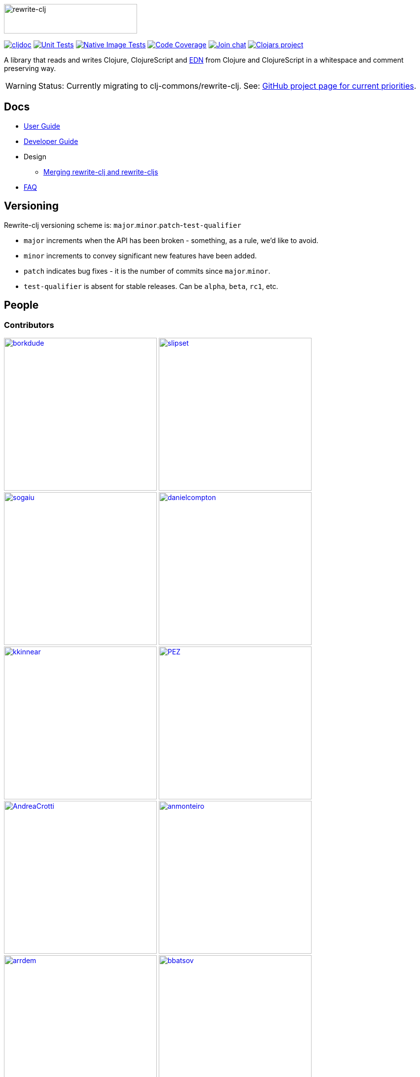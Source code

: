 :notitle:
:figure-caption!:
:imagesdir: ./doc

image:rewrite-clj-logo.png[rewrite-clj,270,60]

// TODO: Update codecov from v1 to main branch
https://cljdoc.org/d/rewrite-clj/rewrite-clj/CURRENT[image:https://cljdoc.org/badge/rewrite-clj/rewrite-clj[cljdoc]]
https://github.com/clj-commons/rewrite-clj/actions?query=workflow%3A%22Unit+Tests%22[image:https://github.com/clj-commons/rewrite-clj/workflows/Unit%20Tests/badge.svg[Unit Tests]]
https://github.com/clj-commons/rewrite-clj/actions?query=workflow%3A%22Native+Image+Tests%22[image:https://github.com/clj-commons/rewrite-clj/workflows/Native%20Image%20Tests/badge.svg[Native Image Tests]]
https://codecov.io/gh/clj-commons/rewrite-clj[image:https://codecov.io/gh/clj-commons/rewrite-clj/branch/v1/graph/badge.svg[Code Coverage]]
https://clojurians.slack.com/messages/CHB5Q2XUJ[image:https://img.shields.io/badge/slack-join_chat-brightgreen.svg[Join chat]]
https://clojars.org/rewrite-clj[image:https://img.shields.io/clojars/v/rewrite-clj.svg[Clojars project]]

A library that reads and writes Clojure, ClojureScript and https://github.com/edn-format/edn[EDN] from Clojure and ClojureScript in a whitespace and comment preserving way.

[WARNING]
====
Status: Currently migrating to clj-commons/rewrite-clj.
See: https://github.com/clj-commons/rewrite-clj/projects/1[GitHub project page for current priorities].
====

== Docs

* link:doc/01-user-guide.adoc[User Guide]
* link:doc/02-developer-guide.adoc[Developer Guide]
* Design
** link:doc/design/01-merging-rewrite-clj-and-rewrite-cljs.adoc[Merging rewrite-clj and rewrite-cljs]
* link:doc/03-faq.adoc[FAQ]

== Versioning

Rewrite-clj versioning scheme is: `major`.`minor`.`patch`-`test-qualifier`

* `major` increments when the API has been broken - something, as a rule, we'd like to avoid.
* `minor` increments to convey significant new features have been added.
* `patch` indicates bug fixes - it is the number of commits since `major`.`minor`.
* `test-qualifier` is absent for stable releases. Can be `alpha`, `beta`, `rc1`, etc.

== People

=== Contributors
// Contributors updated by script, do not edit
// AUTO-GENERATED:CONTRIBUTORS-START
:imagesdir: ./doc/generated/contributors
[.float-group]
--
image:borkdude.png[borkdude,role="left",width=310,link="https://github.com/borkdude"]
image:slipset.png[slipset,role="left",width=310,link="https://github.com/slipset"]
image:sogaiu.png[sogaiu,role="left",width=310,link="https://github.com/sogaiu"]
image:danielcompton.png[danielcompton,role="left",width=310,link="https://github.com/danielcompton"]
image:kkinnear.png[kkinnear,role="left",width=310,link="https://github.com/kkinnear"]
image:PEZ.png[PEZ,role="left",width=310,link="https://github.com/PEZ"]
image:AndreaCrotti.png[AndreaCrotti,role="left",width=310,link="https://github.com/AndreaCrotti"]
image:anmonteiro.png[anmonteiro,role="left",width=310,link="https://github.com/anmonteiro"]
image:arrdem.png[arrdem,role="left",width=310,link="https://github.com/arrdem"]
image:bbatsov.png[bbatsov,role="left",width=310,link="https://github.com/bbatsov"]
image:brian-dawn.png[brian-dawn,role="left",width=310,link="https://github.com/brian-dawn"]
image:eraserhd.png[eraserhd,role="left",width=310,link="https://github.com/eraserhd"]
image:jespera.png[jespera,role="left",width=310,link="https://github.com/jespera"]
image:martinklepsch.png[martinklepsch,role="left",width=310,link="https://github.com/martinklepsch"]
image:mhuebert.png[mhuebert,role="left",width=310,link="https://github.com/mhuebert"]
image:plexus.png[plexus,role="left",width=310,link="https://github.com/plexus"]
image:stathissideris.png[stathissideris,role="left",width=310,link="https://github.com/stathissideris"]
image:swannodette.png[swannodette,role="left",width=310,link="https://github.com/swannodette"]
--
// AUTO-GENERATED:CONTRIBUTORS-END

=== Founders
// Founders updated by script, do not edit
// AUTO-GENERATED:FOUNDERS-START
:imagesdir: ./doc/generated/contributors
[.float-group]
--
image:rundis.png[rundis,role="left",width=310,link="https://github.com/rundis"]
image:xsc.png[xsc,role="left",width=310,link="https://github.com/xsc"]
--
// AUTO-GENERATED:FOUNDERS-END

=== Current maintainers
// Maintainers updated by script, do not edit
// AUTO-GENERATED:MAINTAINERS-START
:imagesdir: ./doc/generated/contributors
[.float-group]
--
image:lread.png[lread,role="left",width=310,link="https://github.com/lread"]
--
// AUTO-GENERATED:MAINTAINERS-END

== link:CHANGELOG.adoc[Changes]

== Licences
We honor the original MIT license from link:LICENSE[rewrite-clj v0].

Code has been merged/adapted from:

* https://github.com/clj-commons/rewrite-cljs/blob/master/LICENSE[rewrite-cljs which has an MIT license]
* https://github.com/ztellman/potemkin#license[potemkin import-vars and defprotocol+ which use the MIT license]
* https://github.com/clojure/clojure/blob/master/src/clj/clojure/zip.clj[clojure zip] which is covered by https://clojure.org/community/license[Eclipse Public License 1.0]
